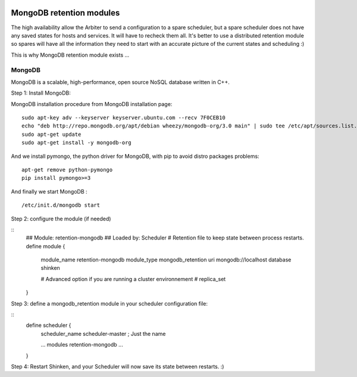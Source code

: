 .. image:: https://api.travis-ci.org/shinken-monitoring/mod-retention-mongodb.svg?branch=master
  :target: https://travis-ci.org/shinken-monitoring/mod-retention-mongodb
.. _distributed_retention_modules:
.. _packages/distributed-retention-modules:

==================================
MongoDB retention modules 
==================================

The high availability allow the Arbiter to send a configuration to a spare scheduler, but a spare scheduler does not have any saved states for hosts and services. It will have to recheck them all. It's better to use a distributed retention module so spares will have all the information they need to start with an accurate picture of the current states and scheduling :)

This is why MongoDB retention module exists ...


MongoDB 
========


MongoDB is a scalable, high-performance, open source NoSQL database written in C++.

Step 1: Install MongoDB:

MongoDB installation procedure from MongoDB installation page:
  
::

   sudo apt-key adv --keyserver keyserver.ubuntu.com --recv 7F0CEB10
   echo "deb http://repo.mongodb.org/apt/debian wheezy/mongodb-org/3.0 main" | sudo tee /etc/apt/sources.list.d/mongodb-org-3.0.list
   sudo apt-get update
   sudo apt-get install -y mongodb-org
  
And we install pymongo, the python driver for MongoDB, with pip to avoid distro packages problems:
  
::

  apt-get remove python-pymongo
  pip install pymongo>=3
  
And finally we start MongoDB :
  
::

  /etc/init.d/mongodb start

  
Step 2: configure the module (if needed)
  
::
   ## Module:      retention-mongodb
   ## Loaded by:   Scheduler
   # Retention file to keep state between process restarts.
   define module {
      module_name     retention-mongodb
      module_type     mongodb_retention
      uri             mongodb://localhost
      database        shinken

      # Advanced option if you are running a cluster environnement
      #    replica_set
   }
  
Step 3: define a mongodb_retention module in your scheduler configuration file:
  
::
   define scheduler {
      scheduler_name      scheduler-master ; Just the name

      ...
      modules	retention-mongodb
      ...

   }
  
Step 4: Restart Shinken, and your Scheduler will now save its state between restarts. :)

